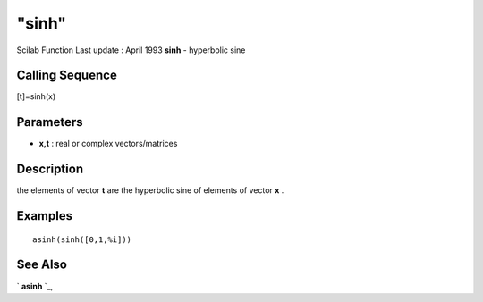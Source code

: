 ====
"sinh"
====

Scilab Function Last update : April 1993
**sinh** - hyperbolic sine



Calling Sequence
~~~~~~~~~~~~~~~~

[t]=sinh(x)




Parameters
~~~~~~~~~~


+ **x,t** : real or complex vectors/matrices




Description
~~~~~~~~~~~

the elements of vector **t** are the hyperbolic sine of elements of
vector **x** .



Examples
~~~~~~~~


::

    
    
    asinh(sinh([0,1,%i]))
     
      




See Also
~~~~~~~~

` **asinh** `_,

.. _
      : ://./elementary/asinh.htm


